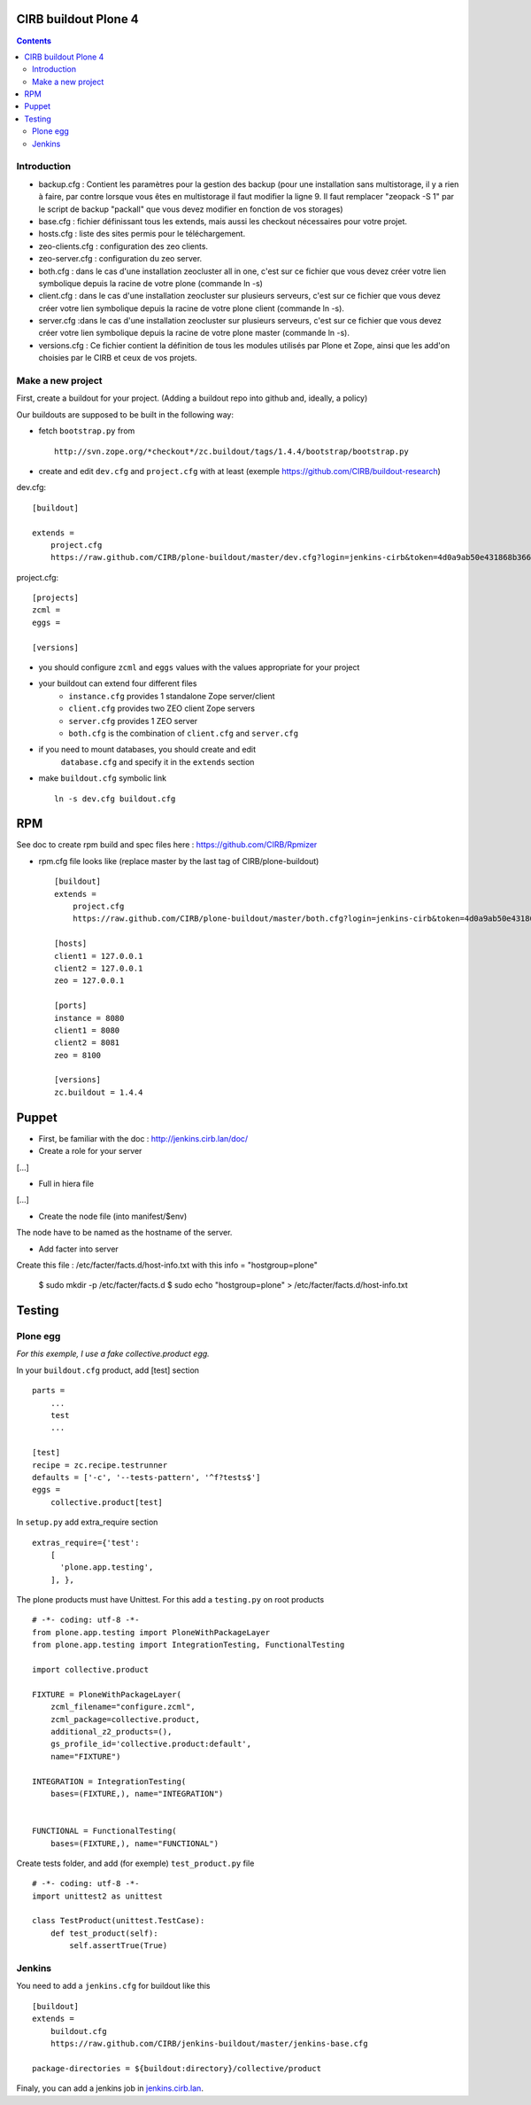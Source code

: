 CIRB buildout Plone 4
=====================
.. contents::

Introduction
------------

* backup.cfg : Contient les paramètres pour la gestion des backup (pour une installation sans multistorage, il y a rien à faire, par contre lorsque vous êtes en multistorage il faut modifier la ligne 9. Il faut remplacer "zeopack -S 1" par le script de backup "packall" que vous devez modifier en fonction de vos storages)
* base.cfg : fichier définissant tous les extends, mais aussi les checkout nécessaires pour votre projet.
* hosts.cfg : liste des sites permis pour le téléchargement.
* zeo-clients.cfg : configuration des zeo clients.
* zeo-server.cfg : configuration du zeo server.
* both.cfg : dans le cas d'une installation zeocluster all in one, c'est sur ce fichier que vous devez créer votre lien symbolique depuis la racine de votre plone (commande ln -s)
* client.cfg : dans le cas d'une installation zeocluster sur plusieurs serveurs, c'est sur ce fichier que vous devez créer votre lien symbolique depuis la racine de votre plone client (commande ln -s). 
* server.cfg :dans le cas d'une installation zeocluster sur plusieurs serveurs, c'est sur ce fichier que vous devez créer votre lien symbolique depuis la racine de votre plone master (commande ln -s). 
* versions.cfg : Ce fichier contient la définition de tous les modules utilisés par Plone et Zope, ainsi que les add'on choisies par le CIRB et ceux de vos projets.

Make a new project
------------------

First, create a buildout for your project. (Adding a buildout repo into github and, ideally, a policy)

Our buildouts are supposed to be built in the following way:

* fetch ``bootstrap.py`` from ::

    http://svn.zope.org/*checkout*/zc.buildout/tags/1.4.4/bootstrap/bootstrap.py


* create and edit ``dev.cfg`` and ``project.cfg`` with at least (exemple https://github.com/CIRB/buildout-research) ::

dev.cfg::

    [buildout]                                                                  
                                                                                  
    extends =
        project.cfg
        https://raw.github.com/CIRB/plone-buildout/master/dev.cfg?login=jenkins-cirb&token=4d0a9ab50e431868b36636193ae08c69                                               

project.cfg::

    [projects]                                                                  
    zcml =                                                                      
    eggs =
    
    [versions]

* you should configure ``zcml`` and ``eggs`` values with the values appropriate for your project

* your buildout can extend four different files
      - ``instance.cfg`` provides 1 standalone Zope server/client
      - ``client.cfg`` provides two ZEO client Zope servers
      - ``server.cfg`` provides 1 ZEO server
      - ``both.cfg`` is the combination of ``client.cfg`` and ``server.cfg``

* if you need to mount databases, you should create and edit
      ``database.cfg`` and specify it in the ``extends`` section

* make ``buildout.cfg`` symbolic link ::

    ln -s dev.cfg buildout.cfg


RPM
===
See doc to create rpm build and spec files here : https://github.com/CIRB/Rpmizer

* rpm.cfg file looks like (replace master by the last tag of CIRB/plone-buildout) ::

    [buildout]
    extends =
        project.cfg
        https://raw.github.com/CIRB/plone-buildout/master/both.cfg?login=jenkins-cirb&token=4d0a9ab50e431868b36636193ae08c69
    
    [hosts]
    client1 = 127.0.0.1
    client2 = 127.0.0.1
    zeo = 127.0.0.1
    
    [ports]
    instance = 8080
    client1 = 8080
    client2 = 8081
    zeo = 8100
    
    [versions]
    zc.buildout = 1.4.4

Puppet
======

* First, be familiar with the doc : http://jenkins.cirb.lan/doc/

* Create a role for your server
[...]

* Full in hiera file
[...]

* Create the node file (into manifest/$env)
The node have to be named as the hostname of the server.

* Add facter into server
Create this file : /etc/facter/facts.d/host-info.txt 
with this info = "hostgroup=plone"
    
    $ sudo mkdir -p /etc/facter/facts.d
    $ sudo echo "hostgroup=plone" > /etc/facter/facts.d/host-info.txt

Testing
=======
Plone egg
---------
*For this exemple, I use a fake collective.product egg.*
 
In your ``buildout.cfg`` product, add [test] section ::

    parts =
        ...
        test
        ...

    [test]
    recipe = zc.recipe.testrunner
    defaults = ['-c', '--tests-pattern', '^f?tests$']
    eggs = 
        collective.product[test]

In ``setup.py`` add extra_require section ::
 
    extras_require={'test': 
        [
          'plone.app.testing',
        ], },

The plone products must have Unittest. For this add a ``testing.py`` on root products ::

    # -*- coding: utf-8 -*-
    from plone.app.testing import PloneWithPackageLayer
    from plone.app.testing import IntegrationTesting, FunctionalTesting
    
    import collective.product
    
    FIXTURE = PloneWithPackageLayer(
        zcml_filename="configure.zcml",
        zcml_package=collective.product,
        additional_z2_products=(),
        gs_profile_id='collective.product:default',
        name="FIXTURE")
    
    INTEGRATION = IntegrationTesting(
        bases=(FIXTURE,), name="INTEGRATION")
    
    
    FUNCTIONAL = FunctionalTesting(
        bases=(FIXTURE,), name="FUNCTIONAL")

Create tests folder, and add (for exemple) ``test_product.py`` file ::

    # -*- coding: utf-8 -*-
    import unittest2 as unittest
    
    class TestProduct(unittest.TestCase):    
        def test_product(self):
            self.assertTrue(True)

Jenkins
-------
You need to add a ``jenkins.cfg`` for buildout like this ::

    [buildout]
    extends = 
        buildout.cfg
        https://raw.github.com/CIRB/jenkins-buildout/master/jenkins-base.cfg
    
    package-directories = ${buildout:directory}/collective/product

Finaly, you can add a jenkins job in `jenkins.cirb.lan <http://jenkins.cirb.lan>`_.
